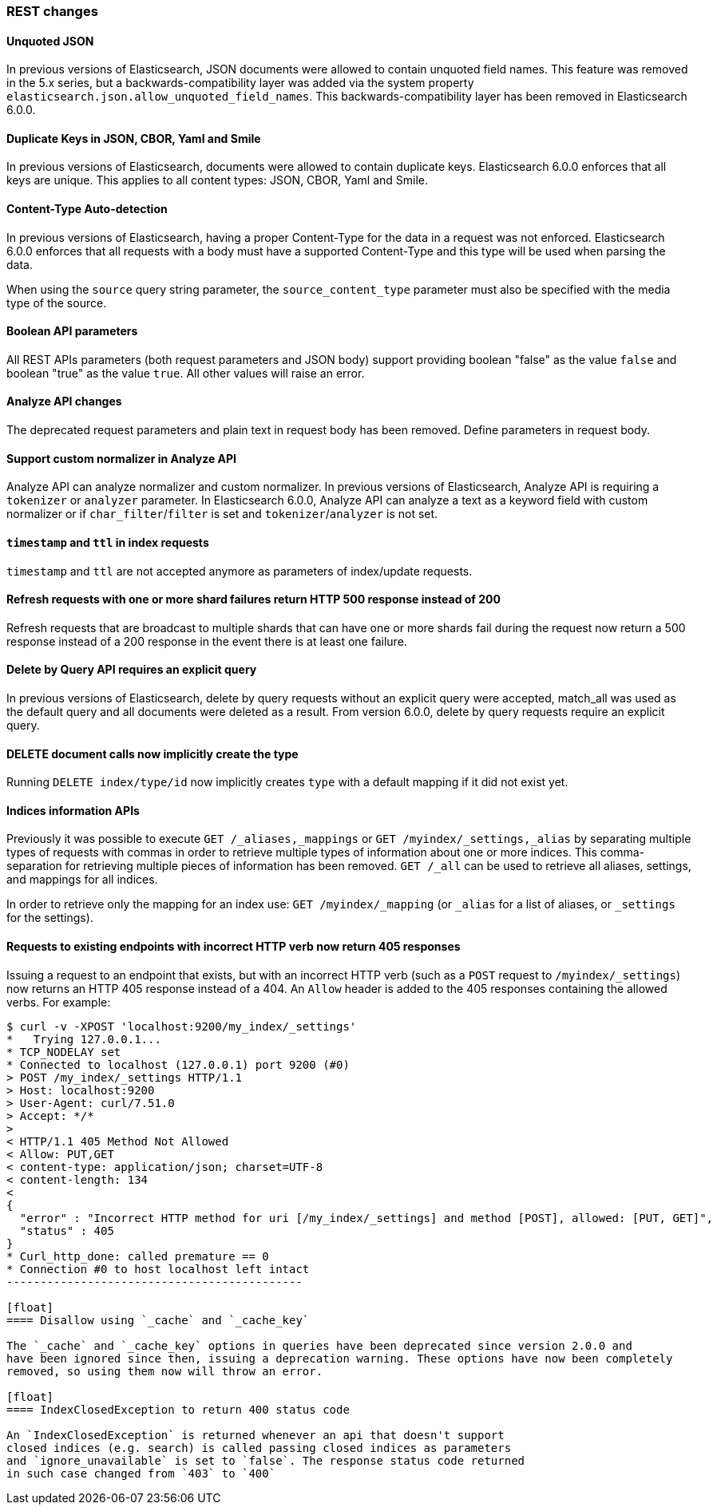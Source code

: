 [float]
[[breaking_60_rest_changes]]
=== REST changes

[float]
==== Unquoted JSON

In previous versions of Elasticsearch, JSON documents were allowed to contain unquoted field names.
This feature was removed in the 5.x series, but a backwards-compatibility layer was added via the
system property `elasticsearch.json.allow_unquoted_field_names`. This backwards-compatibility layer
has been removed in Elasticsearch 6.0.0.

[float]
==== Duplicate Keys in JSON, CBOR, Yaml and Smile

In previous versions of Elasticsearch, documents were allowed to contain duplicate keys. Elasticsearch 6.0.0
 enforces that all keys are unique. This applies to all content types: JSON, CBOR, Yaml and Smile.

[float]
==== Content-Type Auto-detection

In previous versions of Elasticsearch, having a proper Content-Type for the data in a request was not enforced.
Elasticsearch 6.0.0 enforces that all requests with a body must have a supported Content-Type and this type will
be used when parsing the data.

When using the `source` query string parameter, the `source_content_type` parameter must also be specified with
the media type of the source.

[float]
==== Boolean API parameters

All REST APIs parameters (both request parameters and JSON body) support providing boolean "false" as the
value `false` and boolean "true" as the value `true`. All other values will raise an error.

[float]
==== Analyze API changes

The deprecated request parameters and plain text in request body has been removed. Define parameters in request body.

[float]
==== Support custom normalizer in Analyze API

Analyze API can analyze normalizer and custom normalizer.
In previous versions of Elasticsearch, Analyze API is requiring a `tokenizer` or `analyzer` parameter.
In Elasticsearch 6.0.0, Analyze API can analyze a text as a keyword field with custom normalizer
or if `char_filter`/`filter` is set and `tokenizer`/`analyzer` is not set.

[float]
==== `timestamp` and `ttl` in index requests

`timestamp` and `ttl` are not accepted anymore as parameters of index/update
requests.

[float]
==== Refresh requests with one or more shard failures return HTTP 500 response instead of 200

Refresh requests that are broadcast to multiple shards that can have one or more
shards fail during the request now return a 500 response instead of a 200
response in the event there is at least one failure.

[float]
==== Delete by Query API requires an explicit query

In previous versions of Elasticsearch, delete by query requests without an explicit query
were accepted, match_all was used as the default query and all documents were deleted
as a result. From version 6.0.0, delete by query requests require an explicit query.

[float]
==== DELETE document calls now implicitly create the type

Running `DELETE index/type/id` now implicitly creates `type` with a default
mapping if it did not exist yet.

[float]
==== Indices information APIs

Previously it was possible to execute `GET /_aliases,_mappings` or `GET
/myindex/_settings,_alias` by separating multiple types of requests with commas
in order to retrieve multiple types of information about one or more indices.
This comma-separation for retrieving multiple pieces of information has been
removed. `GET /_all` can be used to retrieve all aliases, settings, and
mappings for all indices.

In order to retrieve only the mapping for an index use:
`GET /myindex/_mapping` (or `_alias` for a list of aliases, or `_settings` for the settings).

[float]
==== Requests to existing endpoints with incorrect HTTP verb now return 405 responses

Issuing a request to an endpoint that exists, but with an incorrect HTTP verb
(such as a `POST` request to `/myindex/_settings`) now returns an HTTP 405
response instead of a 404. An `Allow` header is added to the 405 responses
containing the allowed verbs. For example:

[source,text]
-------------------------------------------
$ curl -v -XPOST 'localhost:9200/my_index/_settings'
*   Trying 127.0.0.1...
* TCP_NODELAY set
* Connected to localhost (127.0.0.1) port 9200 (#0)
> POST /my_index/_settings HTTP/1.1
> Host: localhost:9200
> User-Agent: curl/7.51.0
> Accept: */*
> 
< HTTP/1.1 405 Method Not Allowed
< Allow: PUT,GET
< content-type: application/json; charset=UTF-8
< content-length: 134
< 
{
  "error" : "Incorrect HTTP method for uri [/my_index/_settings] and method [POST], allowed: [PUT, GET]",
  "status" : 405
}
* Curl_http_done: called premature == 0
* Connection #0 to host localhost left intact
--------------------------------------------

[float]
==== Disallow using `_cache` and `_cache_key`

The `_cache` and `_cache_key` options in queries have been deprecated since version 2.0.0 and
have been ignored since then, issuing a deprecation warning. These options have now been completely
removed, so using them now will throw an error.

[float]
==== IndexClosedException to return 400 status code

An `IndexClosedException` is returned whenever an api that doesn't support
closed indices (e.g. search) is called passing closed indices as parameters
and `ignore_unavailable` is set to `false`. The response status code returned
in such case changed from `403` to `400`
